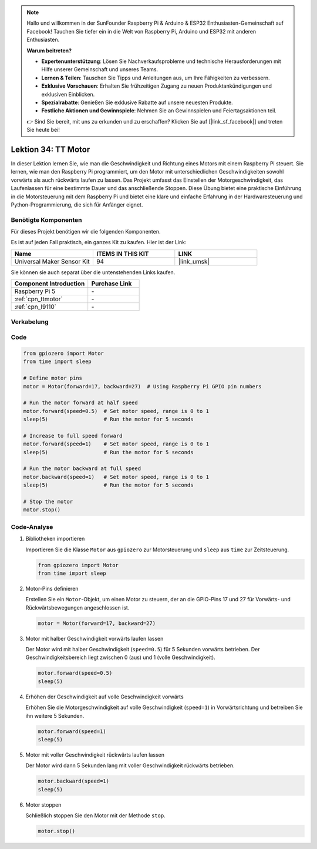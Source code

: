 .. note::

   Hallo und willkommen in der SunFounder Raspberry Pi & Arduino & ESP32 Enthusiasten-Gemeinschaft auf Facebook! Tauchen Sie tiefer ein in die Welt von Raspberry Pi, Arduino und ESP32 mit anderen Enthusiasten.

   **Warum beitreten?**

   - **Expertenunterstützung**: Lösen Sie Nachverkaufsprobleme und technische Herausforderungen mit Hilfe unserer Gemeinschaft und unseres Teams.
   - **Lernen & Teilen**: Tauschen Sie Tipps und Anleitungen aus, um Ihre Fähigkeiten zu verbessern.
   - **Exklusive Vorschauen**: Erhalten Sie frühzeitigen Zugang zu neuen Produktankündigungen und exklusiven Einblicken.
   - **Spezialrabatte**: Genießen Sie exklusive Rabatte auf unsere neuesten Produkte.
   - **Festliche Aktionen und Gewinnspiele**: Nehmen Sie an Gewinnspielen und Feiertagsaktionen teil.

   👉 Sind Sie bereit, mit uns zu erkunden und zu erschaffen? Klicken Sie auf [|link_sf_facebook|] und treten Sie heute bei!

.. _pi_lesson34_motor:

Lektion 34: TT Motor
==========================

In dieser Lektion lernen Sie, wie man die Geschwindigkeit und Richtung eines Motors mit einem Raspberry Pi steuert. Sie lernen, wie man den Raspberry Pi programmiert, um den Motor mit unterschiedlichen Geschwindigkeiten sowohl vorwärts als auch rückwärts laufen zu lassen. Das Projekt umfasst das Einstellen der Motorgeschwindigkeit, das Laufenlassen für eine bestimmte Dauer und das anschließende Stoppen. Diese Übung bietet eine praktische Einführung in die Motorsteuerung mit dem Raspberry Pi und bietet eine klare und einfache Erfahrung in der Hardwaresteuerung und Python-Programmierung, die sich für Anfänger eignet.

Benötigte Komponenten
------------------------

Für dieses Projekt benötigen wir die folgenden Komponenten. 

Es ist auf jeden Fall praktisch, ein ganzes Kit zu kaufen. Hier ist der Link:

.. list-table::
    :widths: 20 20 20
    :header-rows: 1

    *   - Name	
        - ITEMS IN THIS KIT
        - LINK
    *   - Universal Maker Sensor Kit
        - 94
        - |link_umsk|

Sie können sie auch separat über die untenstehenden Links kaufen.

.. list-table::
    :widths: 30 20
    :header-rows: 1

    *   - Component Introduction
        - Purchase Link

    *   - Raspberry Pi 5
        - \-
    *   - :ref:`cpn_ttmotor`
        - \-
    *   - :ref:`cpn_l9110`
        - \-


Verkabelung
-----------

.. image:: img/Lesson_34_Motor_Pi_bb.png
    :width: 100%


Code
---------------------------

.. code-block:: python

   from gpiozero import Motor
   from time import sleep

   # Define motor pins
   motor = Motor(forward=17, backward=27)  # Using Raspberry Pi GPIO pin numbers

   # Run the motor forward at half speed
   motor.forward(speed=0.5)  # Set motor speed, range is 0 to 1
   sleep(5)                  # Run the motor for 5 seconds

   # Increase to full speed forward
   motor.forward(speed=1)    # Set motor speed, range is 0 to 1
   sleep(5)                  # Run the motor for 5 seconds

   # Run the motor backward at full speed
   motor.backward(speed=1)   # Set motor speed, range is 0 to 1
   sleep(5)                  # Run the motor for 5 seconds

   # Stop the motor
   motor.stop()


Code-Analyse
---------------------------

#. Bibliotheken importieren
   
   Importieren Sie die Klasse ``Motor`` aus ``gpiozero`` zur Motorsteuerung und ``sleep`` aus ``time`` zur Zeitsteuerung.

   .. code-block:: python

      from gpiozero import Motor
      from time import sleep

#. Motor-Pins definieren
   
   Erstellen Sie ein ``Motor``-Objekt, um einen Motor zu steuern, der an die GPIO-Pins 17 und 27 für Vorwärts- und Rückwärtsbewegungen angeschlossen ist.

   .. code-block:: python

      motor = Motor(forward=17, backward=27)

#. Motor mit halber Geschwindigkeit vorwärts laufen lassen
   
   Der Motor wird mit halber Geschwindigkeit (``speed=0.5``) für 5 Sekunden vorwärts betrieben. Der Geschwindigkeitsbereich liegt zwischen 0 (aus) und 1 (volle Geschwindigkeit).

   .. code-block:: python

      motor.forward(speed=0.5)
      sleep(5)

#. Erhöhen der Geschwindigkeit auf volle Geschwindigkeit vorwärts
   
   Erhöhen Sie die Motorgeschwindigkeit auf volle Geschwindigkeit (``speed=1``) in Vorwärtsrichtung und betreiben Sie ihn weitere 5 Sekunden.

   .. code-block:: python

      motor.forward(speed=1)
      sleep(5)

#. Motor mit voller Geschwindigkeit rückwärts laufen lassen
   
   Der Motor wird dann 5 Sekunden lang mit voller Geschwindigkeit rückwärts betrieben.

   .. code-block:: python

      motor.backward(speed=1)
      sleep(5)

#. Motor stoppen
   
   Schließlich stoppen Sie den Motor mit der Methode ``stop``.

   .. code-block:: python

      motor.stop()


